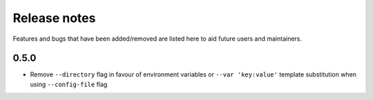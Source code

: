 Release notes
=============

Features and bugs that have been added/removed are listed
here to aid future users and maintainers.

0.5.0
-----

- Remove ``--directory`` flag in favour of environment
  variables or ``--var 'key:value'`` template substitution
  when using ``--config-file`` flag
